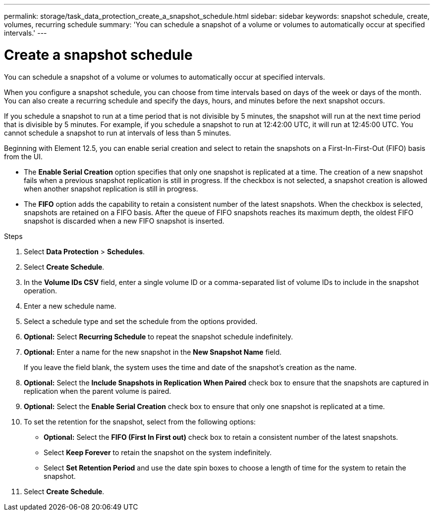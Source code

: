 ---
permalink: storage/task_data_protection_create_a_snapshot_schedule.html
sidebar: sidebar
keywords: snapshot schedule, create, volumes, recurring schedule
summary: 'You can schedule a snapshot of a volume or volumes to automatically occur at specified intervals.'
---

= Create a snapshot schedule
:icons: font
:imagesdir: ../media/

[.lead]
You can schedule a snapshot of a volume or volumes to automatically occur at specified intervals.

When you configure a snapshot schedule, you can choose from time intervals based on days of the week or days of the month. You can also create a recurring schedule and specify the days, hours, and minutes before the next snapshot occurs.

If you schedule a snapshot to run at a time period that is not divisible by 5 minutes, the snapshot will run at the next time period that is divisible by 5 minutes. For example, if you schedule a snapshot to run at 12:42:00 UTC, it will run at 12:45:00 UTC. You cannot schedule a snapshot to run at intervals of less than 5 minutes.

Beginning with Element 12.5, you can enable serial creation and select to retain the snapshots on a First-In-First-Out (FIFO) basis from the UI.

* The *Enable Serial Creation* option specifies that only one snapshot is replicated at a time. The creation of a new snapshot fails when a previous snapshot replication is still in progress. If the checkbox is not selected, a snapshot creation is allowed when another snapshot replication is still in progress.
* The *FIFO* option adds the capability to retain a consistent number of the latest snapshots. When the checkbox is selected, snapshots are retained on a FIFO basis. After the queue of FIFO snapshots reaches its maximum depth, the oldest FIFO snapshot is discarded when a new FIFO snapshot is inserted.

.Steps
. Select *Data Protection* > *Schedules*.
. Select *Create Schedule*.
. In the *Volume IDs CSV* field, enter a single volume ID or a comma-separated list of volume IDs to include in the snapshot operation.
. Enter a new schedule name.
. Select a schedule type and set the schedule from the options provided.
. *Optional:* Select *Recurring Schedule* to repeat the snapshot schedule indefinitely.
. *Optional:* Enter a name for the new snapshot in the *New Snapshot Name* field.
+
If you leave the field blank, the system uses the time and date of the snapshot's creation as the name.

. *Optional:* Select the *Include Snapshots in Replication When Paired* check box to ensure that the snapshots are captured in replication when the parent volume is paired.
. *Optional:* Select the *Enable Serial Creation* check box to ensure that only one snapshot is replicated at a time.
. To set the retention for the snapshot, select from the following options:
 ** *Optional:* Select the *FIFO (First In First out)* check box to retain a consistent number of the latest snapshots.
 ** Select *Keep Forever* to retain the snapshot on the system indefinitely.
 ** Select *Set Retention Period* and use the date spin boxes to choose a length of time for the system to retain the snapshot.
. Select *Create Schedule*.
